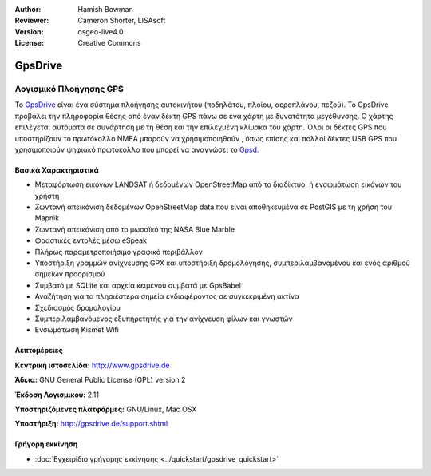 :Author: Hamish Bowman
:Reviewer: Cameron Shorter, LISAsoft
:Version: osgeo-live4.0
:License: Creative Commons

.. _gpsdrive-overview:

.. image:: ../../images/project_logos/logo-gpsdrive.png
  :scale: 80 %
  :alt: project logo
  :align: right
  :target: http://www.gpsdrive.de


GpsDrive
========

Λογισμικό Πλοήγησης GPS
~~~~~~~~~~~~~~~~~~~~~~~

Το `GpsDrive <http://www.gpsdrive.de>`_ είναι ένα σύστημα πλοήγησης αυτοκινήτου (ποδηλάτου, πλοίου, αεροπλάνου, πεζού). Το GpsDrive προβάλει την πληροφορία θέσης από έναν δέκτη GPS πάνω σε ένα χάρτη με δυνατότητα μεγέθυνσης. Ο χάρτης επιλέγεται αυτόματα σε συνάρτηση με τη θέση και την επιλεγμένη κλίμακα του χάρτη.  Όλοι οι δέκτες GPS που υποστηρίζουν το πρωτόκολλο NMEA 
μπορούν να χρησιμοποιηθούν , όπως επίσης και πολλοί δέκτες USB GPS που χρησιμοποιούν ψηφιακό πρωτόκολλο που μπορεί να αναγνώσει 
το `Gpsd <http://gpsd.berlios.de>`_.

Βασικά Χαρακτηριστικά
---------------------

.. image:: ../../images/screenshots/1024x768/gpsdrive-cyclemap.png
  :scale: 50 %
  :alt: screenshot
  :align: right

* Μεταφόρτωση εικόνων LANDSAT ή δεδομένων OpenStreetMap από το διαδίκτυο, ή ενσωμάτωση εικόνων του χρήστη
* Ζωντανή απεικόνιση δεδομένων OpenStreetMap data που είναι αποθηκευμένα σε PostGIS με τη χρήση του Mapnik
* Ζωντανή απεικόνιση από το μωσαϊκό της NASA Blue Marble
* Φραστικές εντολές μέσω eSpeak
* Πλήρως παραμετροποιήσιμο γραφικό περιβάλλον
* Υποστήριξη γραμμών ανίχνευσης GPX και υποστήριξη δρομολόγησης, συμπεριλαμβανομένου και ενός αριθμού σημείων προορισμού
* Συμβατό με SQLite και αρχεία κειμένου συμβατά με GpsBabel
* Αναζήτηση για τα πλησιέστερα σημεία ενδιαφέροντος σε συγκεκριμένη ακτίνα
* Σχεδιασμός δρομολογίου
* Συμπεριλαμβανόμενος εξυπηρετητής για την ανίχνευση φίλων και γνωστών
* Ενσωμάτωση Kismet Wifi

Λεπτομέρειες
------------

**Κεντρική ιστοσελίδα:** http://www.gpsdrive.de

**Άδεια:** GNU General Public License (GPL) version 2

**Έκδοση Λογισμικού:** 2.11

**Υποστηριζόμενες πλατφόρμες:** GNU/Linux, Mac OSX

**Υποστήριξη:** http://gpsdrive.de/support.shtml


Γρήγορη εκκίνηση
----------------

* :doc:`Εγχειρίδιο γρήγορης εκκίνησης <../quickstart/gpsdrive_quickstart>`


